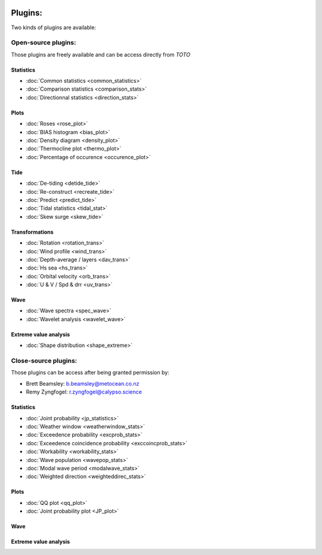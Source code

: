 .. image:: _static/calypso.png
   :width: 150 px
   :align: right

========
Plugins:
========

Two kinds of plugins are available:


Open-source plugins:
--------------------

Those plugins are freely available and can be access directly from `TOTO`

Statistics
~~~~~~~~~~

•	:doc:`Common statistics <common_statistics>`

•	:doc:`Comparison statistics <comparison_stats>`

•	:doc:`Directionnal statistics <direction_stats>`

Plots
~~~~~

•	:doc:`Roses <rose_plot>`

•	:doc:`BIAS histogram <bias_plot>`

•	:doc:`Density diagram <density_plot>`

•	:doc:`Thermocline plot <thermo_plot>`

•	:doc:`Percentage of occurence <occurence_plot>`

Tide
~~~~

•	:doc:`De-tiding <detide_tide>`

•	:doc:`Re-construct <recreate_tide>`

•	:doc:`Predict <predict_tide>`

•	:doc:`Tidal statistics <tidal_stat>`

•	:doc:`Skew surge <skew_tide>`

Transformations
~~~~~~~~~~~~~~~

•	:doc:`Rotation <rotation_trans>`

•	:doc:`Wind profile <wind_trans>`

•	:doc:`Depth-average / layers <dav_trans>`

•	:doc:`Hs sea <hs_trans>`

•	:doc:`Orbital velocity <orb_trans>`

•	:doc:`U & V / Spd & drr <uv_trans>`

Wave
~~~~

•	:doc:`Wave spectra <spec_wave>`

•	:doc:`Wavelet analysis <wavelet_wave>`

Extreme value analysis
~~~~~~~~~~~~~~~~~~~~~~

•	:doc:`Shape distribution <shape_extreme>`


Close-source plugins:
---------------------

Those plugins can be access after being granted permission by:

•	Brett Beamsley: b.beamsley@metocean.co.nz

•	Remy Zyngfogel: r.zyngfogel@calypso.science

Statistics
~~~~~~~~~~

•	:doc:`Joint probability <jp_statistics>`

•	:doc:`Weather window <weatherwindow_stats>`

•	:doc:`Exceedence probability <excprob_stats>`

•	:doc:`Exceedence coincidence probability <exccoincprob_stats>`

•	:doc:`Workability <workability_stats>`

•	:doc:`Wave population <wavepop_stats>`

•	:doc:`Modal wave period <modalwave_stats>`

•	:doc:`Weighted direction <weighteddirec_stats>`

Plots
~~~~~

•	:doc:`QQ plot <qq_plot>`

•	:doc:`Joint probability plot <JP_plot>`

Wave
~~~~

Extreme value analysis
~~~~~~~~~~~~~~~~~~~~~~






